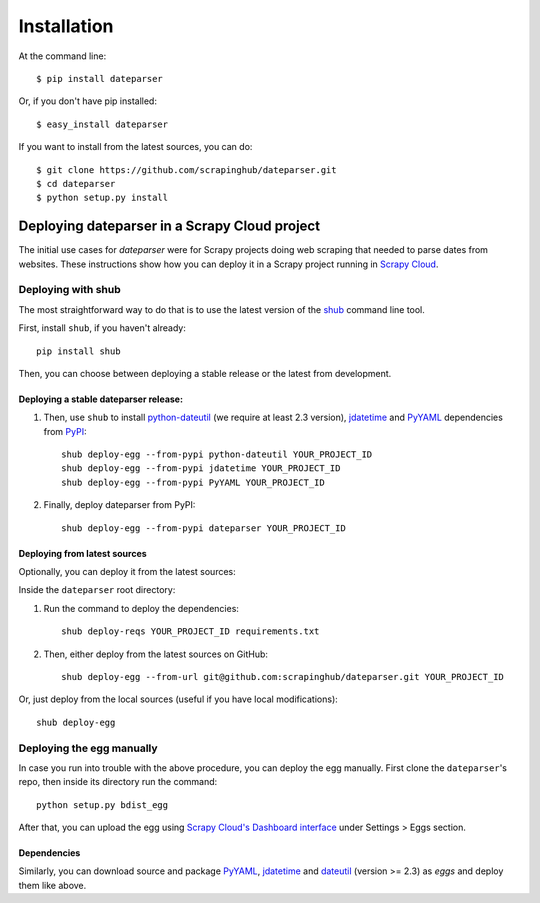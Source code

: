 ============
Installation
============

At the command line::

    $ pip install dateparser

Or, if you don't have pip installed::

    $ easy_install dateparser

If you want to install from the latest sources, you can do::

    $ git clone https://github.com/scrapinghub/dateparser.git
    $ cd dateparser
    $ python setup.py install


Deploying dateparser in a Scrapy Cloud project
----------------------------------------------

The initial use cases for `dateparser` were for Scrapy projects doing web
scraping that needed to parse dates from websites. These instructions show how
you can deploy it in a Scrapy project running in `Scrapy Cloud
<http://scrapinghub.com/scrapy-cloud>`_.


Deploying with shub
~~~~~~~~~~~~~~~~~~~

The most straightforward way to do that is to use the
latest version of the `shub <https://github.com/scrapinghub/shub>`_
command line tool.

First, install ``shub``, if you haven't already::

    pip install shub

Then, you can choose between deploying a stable release or the latest from
development.


Deploying a stable dateparser release:
**************************************


1) Then, use ``shub`` to install `python-dateutil`_ (we require at least 2.3 version), `jdatetime`_ and `PyYAML`_ dependencies from `PyPI`_::

    shub deploy-egg --from-pypi python-dateutil YOUR_PROJECT_ID
    shub deploy-egg --from-pypi jdatetime YOUR_PROJECT_ID
    shub deploy-egg --from-pypi PyYAML YOUR_PROJECT_ID


2) Finally, deploy dateparser from PyPI::

    shub deploy-egg --from-pypi dateparser YOUR_PROJECT_ID

.. _python-dateutil: https://pypi.python.org/pypi/python-dateutil
.. _PyYAML: https://pypi.python.org/pypi/PyYAML
.. _jdatetime: https://pypi.python.org/pypi/jdatetime
.. _PyPI: https://pypi.python.org/pypi


Deploying from latest sources
*****************************

Optionally, you can deploy it from the latest sources:

Inside the ``dateparser`` root directory::

1) Run the command to deploy the dependencies::

    shub deploy-reqs YOUR_PROJECT_ID requirements.txt

2) Then, either deploy from the latest sources on GitHub::

    shub deploy-egg --from-url git@github.com:scrapinghub/dateparser.git YOUR_PROJECT_ID

Or, just deploy from the local sources (useful if you have local
modifications)::

    shub deploy-egg


Deploying the egg manually
~~~~~~~~~~~~~~~~~~~~~~~~~~

In case you run into trouble with the above procedure, you can deploy the egg
manually. First clone the ``dateparser``'s repo, then inside its directory run
the command::

    python setup.py bdist_egg

After that, you can upload the egg using `Scrapy Cloud's Dashboard interface
<http://dash.scrapinghub.com>`_ under Settings > Eggs section.

Dependencies
************

Similarly, you can download source and package `PyYAML <https://pypi.python.org/pypi/PyYAML>`_, `jdatetime <https://pypi.python.org/pypi/jdatetime>`_ and `dateutil <https://pypi.python.org/pypi/python-dateutil>`_ (version >= 2.3) as `eggs` and deploy them like above.

